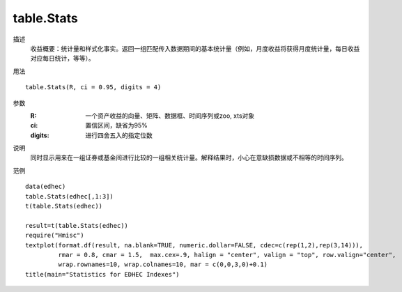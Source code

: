 table.Stats
===========

描述
    收益概要：统计量和样式化事实。返回一组匹配传入数据期间的基本统计量（例如，月度收益将获得月度统计量，每日收益对应每日统计，等等）。

用法
::

    table.Stats(R, ci = 0.95, digits = 4)

参数
    :R: 一个资产收益的向量、矩阵、数据框、时间序列或zoo, xts对象
    :ci: 置信区间，缺省为95%
    :digits: 进行四舍五入的指定位数

说明
    同时显示用来在一组证券或基金间进行比较的一组相关统计量。解释结果时，小心在意缺损数据或不相等的时间序列。

范例
::

    data(edhec)
    table.Stats(edhec[,1:3])
    t(table.Stats(edhec))

    result=t(table.Stats(edhec))
    require("Hmisc")
    textplot(format.df(result, na.blank=TRUE, numeric.dollar=FALSE, cdec=c(rep(1,2),rep(3,14))),
             rmar = 0.8, cmar = 1.5,  max.cex=.9, halign = "center", valign = "top", row.valign="center",
             wrap.rownames=10, wrap.colnames=10, mar = c(0,0,3,0)+0.1)
    title(main="Statistics for EDHEC Indexes")


